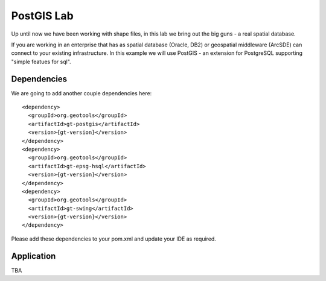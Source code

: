 .. _postgislab:

PostGIS Lab
===========

Up until now we have been working with shape files, in this lab we bring out the big guns - a real
spatial database.

If you are working in an enterprise that has as spatial database (Oracle, DB2) or geospatial
middleware (ArcSDE) can connect to your existing infrastructure. In this example we will use
PostGIS - an extension for PostgreSQL supporting "simple featues for sql".

Dependencies
------------
 
We are going to add another couple dependencies here::
 
    <dependency>
      <groupId>org.geotools</groupId>
      <artifactId>gt-postgis</artifactId>
      <version>{gt-version}</version>
    </dependency>
    <dependency>
      <groupId>org.geotools</groupId>
      <artifactId>gt-epsg-hsql</artifactId>
      <version>{gt-version}</version>
    </dependency>
    <dependency>
      <groupId>org.geotools</groupId>
      <artifactId>gt-swing</artifactId>
      <version>{gt-version}</version>
    </dependency>

Please add these dependencies to your pom.xml and update your IDE as required.

Application
-----------

TBA